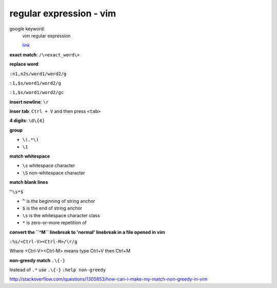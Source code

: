 ================================
    regular expression - vim	
================================
google keyword:
	vim regular expression
	
	`link <http://vimregex.com/>`_

**exact match**:  ``/\<exact_word\>``


**replace word**:

``:n1,n2s/word1/word2/g``

``:1,$s/word1/word2/g``

``:1,$s/word1/word2/gc``


**insert newline**:  ``\r``

**inser tab**:  ``Ctrl + V``  and then press ``<tab>``


**4 digits**:  ``\d\{4}``


**group**
	
- ``\(.*\)``
- ``\1``


**match whitespace**
	
* ``\s``  whitespace character

* ``\S``  non-whitespace character

**match blank lines**
	
``^\s*$``

- ``^`` is the beginning of string anchor
- ``$`` is the end of string anchor
- ``\s`` is the whitespace character class
- ``*`` is zero-or-more repetition of


**convert the ``^M`` linebreak to 'normal' linebreak in a file opened in vim**

``:%s/<Ctrl-V><Ctrl-M>/\r/g``

Where <Ctrl-V><Ctrl-M> means type Ctrl+V then Ctrl+M


**non-greedy match**  ``.\{-}``

Instead of ``.*`` use ``.\{-}``
``:help non-greedy``

http://stackoverflow.com/questions/1305853/how-can-i-make-my-match-non-greedy-in-vim


